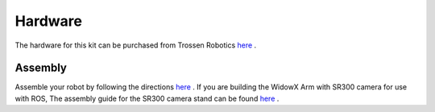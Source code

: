 Hardware
========
The hardware for this kit can be purchased from Trossen Robotics `here <http://www.trossenrobotics.com/widowxrobotarm>`_ .


Assembly
--------
Assemble your robot by following the directions `here <http://www.trossenrobotics.com/productdocs/assemblyguides/widowx-robot-arm-mk2.html>`_ . If you are building the WidowX Arm with SR300 camera for use with ROS, The assembly guide for the SR300 camera stand can be found `here <http://learn.trossenrobotics.com/projects/188-sr300-tower-assembly-guide.html>`_ .

